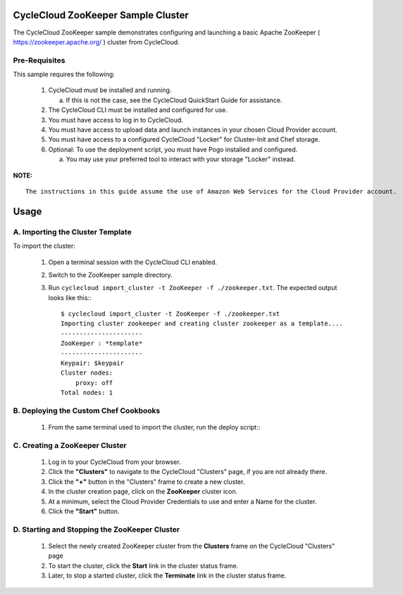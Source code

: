 CycleCloud ZooKeeper Sample Cluster
===================================

The CycleCloud ZooKeeper sample demonstrates configuring and launching a basic Apache
ZooKeeper ( https://zookeeper.apache.org/ ) cluster from CycleCloud.


Pre-Requisites
--------------

This sample requires the following:

  1. CycleCloud must be installed and running.

     a. If this is not the case, see the CycleCloud QuickStart Guide for assistance.

  2. The CycleCloud CLI must be installed and configured for use.

  3. You must have access to log in to CycleCloud.

  4. You must have access to upload data and launch instances in your chosen Cloud Provider account.

  5. You must have access to a configured CycleCloud "Locker" for Cluster-Init and Chef storage.

  6. Optional: To use the deployment script, you must have Pogo installed and configured.

     a. You may use your preferred tool to interact with your storage "Locker" instead.


**NOTE:**
::
   
  The instructions in this guide assume the use of Amazon Web Services for the Cloud Provider account.


Usage
=====

A. Importing the Cluster Template
---------------------------------

To import the cluster:

  1. Open a terminal session with the CycleCloud CLI enabled.

  2. Switch to the ZooKeeper sample directory.

  3. Run ``cyclecloud import_cluster -t ZooKeeper -f ./zookeeper.txt``.  The expected output looks
     like this:::

       $ cyclecloud import_cluster -t ZooKeeper -f ./zookeeper.txt
       Importing cluster zookeeper and creating cluster zookeeper as a template....
       ----------------------
       ZooKeeper : *template*
       ----------------------
       Keypair: $keypair
       Cluster nodes:
           proxy: off
       Total nodes: 1


B. Deploying the Custom Chef Cookbooks
--------------------------------------

  1. From the same terminal used to import the cluster, run the deploy script:::

       


C. Creating a ZooKeeper Cluster
-------------------------------

  1. Log in to your CycleCloud from your browser.

  2. Click the **"Clusters"** to navigate to the CycleCloud "Clusters" page, if you are not already there.

  3. Click the **"+"** button in the "Clusters" frame to create a new cluster.

  4. In the cluster creation page, click on the **ZooKeeper** cluster icon.

  5. At a minimum, select the Cloud Provider Credentials to use and enter a Name for the cluster.

  6. Click the **"Start"** button.


D. Starting and Stopping the ZooKeeper Cluster
----------------------------------------------

  1. Select the newly created ZooKeeper cluster from the **Clusters** frame on the CycleCloud
     "Clusters" page

  2. To start the cluster, click the **Start** link in the cluster status frame.
     
  3. Later, to stop a started cluster, click the **Terminate** link in the cluster status frame.
     


  
